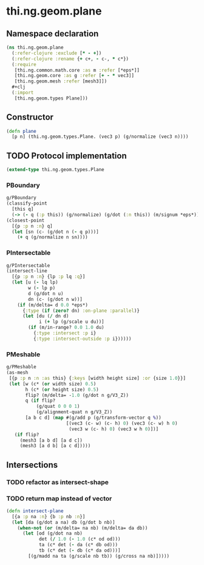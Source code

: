 #+SEQ_TODO:       TODO(t) INPROGRESS(i) WAITING(w@) | DONE(d) CANCELED(c@)
#+TAGS:           Write(w) Update(u) Fix(f) Check(c) noexport(n)
#+EXPORT_EXCLUDE_TAGS: noexport

* thi.ng.geom.plane
** Namespace declaration
#+BEGIN_SRC clojure :tangle babel/src-cljx/thi/ng/geom/plane.cljx :mkdirp yes :padline no
  (ns thi.ng.geom.plane
    (:refer-clojure :exclude [* - +])
    (:refer-clojure :rename {+ c+, - c-, * c*})
    (:require
     [thi.ng.common.math.core :as m :refer [*eps*]]
     [thi.ng.geom.core :as g :refer [+ - * vec3]]
     [thi.ng.geom.mesh :refer [mesh3]])
    ,#+clj
    (:import
     [thi.ng.geom.types Plane]))
#+END_SRC
** Constructor
#+BEGIN_SRC clojure :tangle babel/src-cljx/thi/ng/geom/plane.cljx
  (defn plane
    [p n] (thi.ng.geom.types.Plane. (vec3 p) (g/normalize (vec3 n))))
#+END_SRC
** TODO Protocol implementation
#+BEGIN_SRC clojure :tangle babel/src-cljx/thi/ng/geom/plane.cljx
  (extend-type thi.ng.geom.types.Plane
#+END_SRC
*** PBoundary
#+BEGIN_SRC clojure :tangle babel/src-cljx/thi/ng/geom/plane.cljx
  g/PBoundary
  (classify-point
    [this q]
    (-> (- q (:p this)) (g/normalize) (g/dot (:n this)) (m/signum *eps*)))
  (closest-point
    [{p :p n :n} q]
    (let [sn (c- (g/dot n (- q p)))]
      (+ q (g/normalize n sn))))
#+END_SRC
*** PIntersectable
#+BEGIN_SRC clojure :tangle babel/src-cljx/thi/ng/geom/plane.cljx
  g/PIntersectable
  (intersect-line
    [{p :p n :n} {lp :p lq :q}]
    (let [u (- lq lp)
          w (- lp p)
          d (g/dot n u)
          dn (c- (g/dot n w))]
      (if (m/delta= d 0.0 *eps*)
        {:type (if (zero? dn) :on-plane :parallel)}
        (let [du (/ dn d)
              i (+ lp (g/scale u du))]
          (if (m/in-range? 0.0 1.0 du)
            {:type :intersect :p i}
            {:type :intersect-outside :p i})))))
#+END_SRC
*** PMeshable
#+BEGIN_SRC clojure :tangle babel/src-cljx/thi/ng/geom/plane.cljx
  g/PMeshable
  (as-mesh
   [{p :p n :n :as this} {:keys [width height size] :or {size 1.0}}]
   (let [w (c* (or width size) 0.5)
         h (c* (or height size) 0.5)
         flip? (m/delta= -1.0 (g/dot n g/V3_Z))
         q (if flip?
             (g/quat 0 0 0 1)
             (g/alignment-quat n g/V3_Z))
         [a b c d] (map #(g/add p (g/transform-vector q %))
                        [(vec3 (c- w) (c- h) 0) (vec3 (c- w) h 0)
                         (vec3 w (c- h) 0) (vec3 w h 0)])]
     (if flip?
       (mesh3 [a b d] [a d c])
       (mesh3 [a d b] [a c d]))))
#+END_SRC
*** End implementation                                             :noexport:
#+BEGIN_SRC clojure :tangle babel/src-cljx/thi/ng/geom/plane.cljx
  )
#+END_SRC
** Intersections
*** TODO refactor as intersect-shape
*** TODO return map instead of vector
#+BEGIN_SRC clojure :tangle babel/src-cljx/thi/ng/geom/plane.cljx
  (defn intersect-plane
    [{a :p na :n} {b :p nb :n}]
    (let [da (g/dot a na) db (g/dot b nb)]
      (when-not (or (m/delta= na nb) (m/delta= da db))
        (let [od (g/dot na nb)
              det (/ 1.0 (- 1.0 (c* od od)))
              ta (c* det (- da (c* db od)))
              tb (c* det (- db (c* da od)))]
          [(g/madd na ta (g/scale nb tb)) (g/cross na nb)]))))
#+END_SRC
